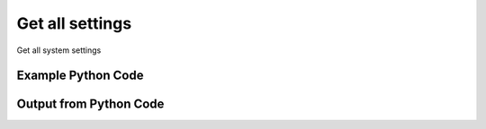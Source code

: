 
Get all settings
==========================================================================================

Get all system settings

Example Python Code
----------------------------------------------------------------------------------------

.. code-block:: python
    :linenos:


    
    import os
    import sys
    sys.dont_write_bytecode = True
    
    # Determine our script name, script dir
    my_file = os.path.abspath(sys.argv[0])
    my_dir = os.path.dirname(my_file)
    
    # determine the pytan lib dir and add it to the path
    parent_dir = os.path.dirname(my_dir)
    pytan_root_dir = os.path.dirname(parent_dir)
    lib_dir = os.path.join(pytan_root_dir, 'lib')
    path_adds = [lib_dir]
    
    for aa in path_adds:
        if aa not in sys.path:
            sys.path.append(aa)
    
    
    # connection info for Tanium Server
    USERNAME = "Tanium User"
    PASSWORD = "T@n!um"
    HOST = "172.16.31.128"
    PORT = "444"
    
    # Logging conrols
    LOGLEVEL = 2
    DEBUGFORMAT = False
    
    import tempfile
    
    import pytan
    handler = pytan.Handler(
        username=USERNAME,
        password=PASSWORD,
        host=HOST,
        port=PORT,
        loglevel=LOGLEVEL,
        debugformat=DEBUGFORMAT,
    )
    
    print handler
    
    # setup the arguments for the handler method
    kwargs = {}
    kwargs["objtype"] = u'setting'
    
    # call the handler with the get_all method, passing in kwargs for arguments
    response = handler.get_all(**kwargs)
    
    print ""
    print "Type of response: ", type(response)
    
    print ""
    print "print of response:"
    print response
    
    print ""
    print "length of response (number of objects returned): "
    print len(response)
    
    print ""
    print "print the first object returned in JSON format:"
    out = response.to_json(response[0])
    if len(out.splitlines()) > 15:
        out = out.splitlines()[0:15]
        out.append('..trimmed for brevity..')
        out = '\n'.join(out)
    
    print out
    
    


Output from Python Code
----------------------------------------------------------------------------------------

.. code-block:: none
    :linenos:


    Handler for Session to 172.16.31.128:444, Authenticated: True, Version: Not yet determined!
    
    Type of response:  <class 'taniumpy.object_types.system_setting_list.SystemSettingList'>
    
    print of response:
    SystemSettingList, len: 89
    
    length of response (number of objects returned): 
    89
    
    print the first object returned in JSON format:
    {
      "_type": "system_setting", 
      "audit_data": {
        "_type": "audit_data", 
        "creation_time": "2015-03-03T19:06:08", 
        "last_modified_by": "Jim Olsen", 
        "modification_time": "2015-03-03T19:06:08"
      }, 
      "cache_row_id": 0, 
      "default_value": "0", 
      "hidden_flag": 0, 
      "id": 1, 
      "name": "load_initial_content", 
      "read_only_flag": 0, 
      "setting_type": "Server", 
    ..trimmed for brevity..
